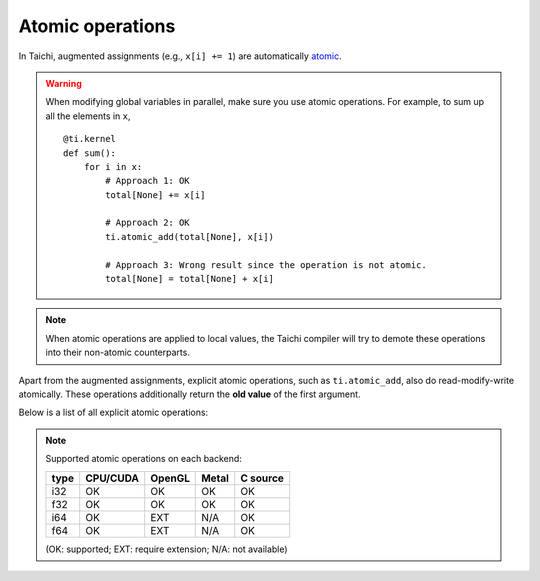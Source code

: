 Atomic operations
=================

In Taichi, augmented assignments (e.g., ``x[i] += 1``) are automatically `atomic <https://en.wikipedia.org/wiki/Fetch-and-add>`_.


.. warning::

    When modifying global variables in parallel, make sure you use atomic operations. For example, to sum up all the elements in ``x``,
    ::

        @ti.kernel
        def sum():
            for i in x:
                # Approach 1: OK
                total[None] += x[i]

                # Approach 2: OK
                ti.atomic_add(total[None], x[i])

                # Approach 3: Wrong result since the operation is not atomic.
                total[None] = total[None] + x[i]


.. note::
    When atomic operations are applied to local values, the Taichi compiler will try to demote these operations into their non-atomic counterparts.

Apart from the augmented assignments, explicit atomic operations, such as ``ti.atomic_add``, also do read-modify-write atomically.
These operations additionally return the **old value** of the first argument.

Below is a list of all explicit atomic operations:

.. function:: ti.atomic_add(x, y)
.. function:: ti.atomic_sub(x, y)

    Atomically compute ``x + y`` or ``x - y`` and store the result in ``x``.

    :return: The old value of ``x``.

    For example,
    ::

        x[i] = 3
        y[i] = 4
        z[i] = ti.atomic_add(x[i], y[i])
        # now x[i] = 7, y[i] = 4, z[i] = 3


.. function:: ti.atomic_and(x, y)
.. function:: ti.atomic_or(x, y)
.. function:: ti.atomic_xor(x, y)

    Atomically compute ``x & y`` (bitwise and), ``x | y`` (bitwise or), or ``x ^ y`` (bitwise xor), and store the result in ``x``.

    :return: The old value of ``x``.


.. note::

    Supported atomic operations on each backend:

    +------+-----------+-----------+---------+----------+
    | type | CPU/CUDA  | OpenGL    | Metal   | C source |
    +======+===========+===========+=========+==========+
    | i32  |    OK     |    OK     |   OK    |   OK     |
    +------+-----------+-----------+---------+----------+
    | f32  |    OK     |    OK     |   OK    |   OK     |
    +------+-----------+-----------+---------+----------+
    | i64  |    OK     |   EXT     |  N/A    |   OK     |
    +------+-----------+-----------+---------+----------+
    | f64  |    OK     |   EXT     |  N/A    |   OK     |
    +------+-----------+-----------+---------+----------+

    (OK: supported; EXT: require extension; N/A: not available)
